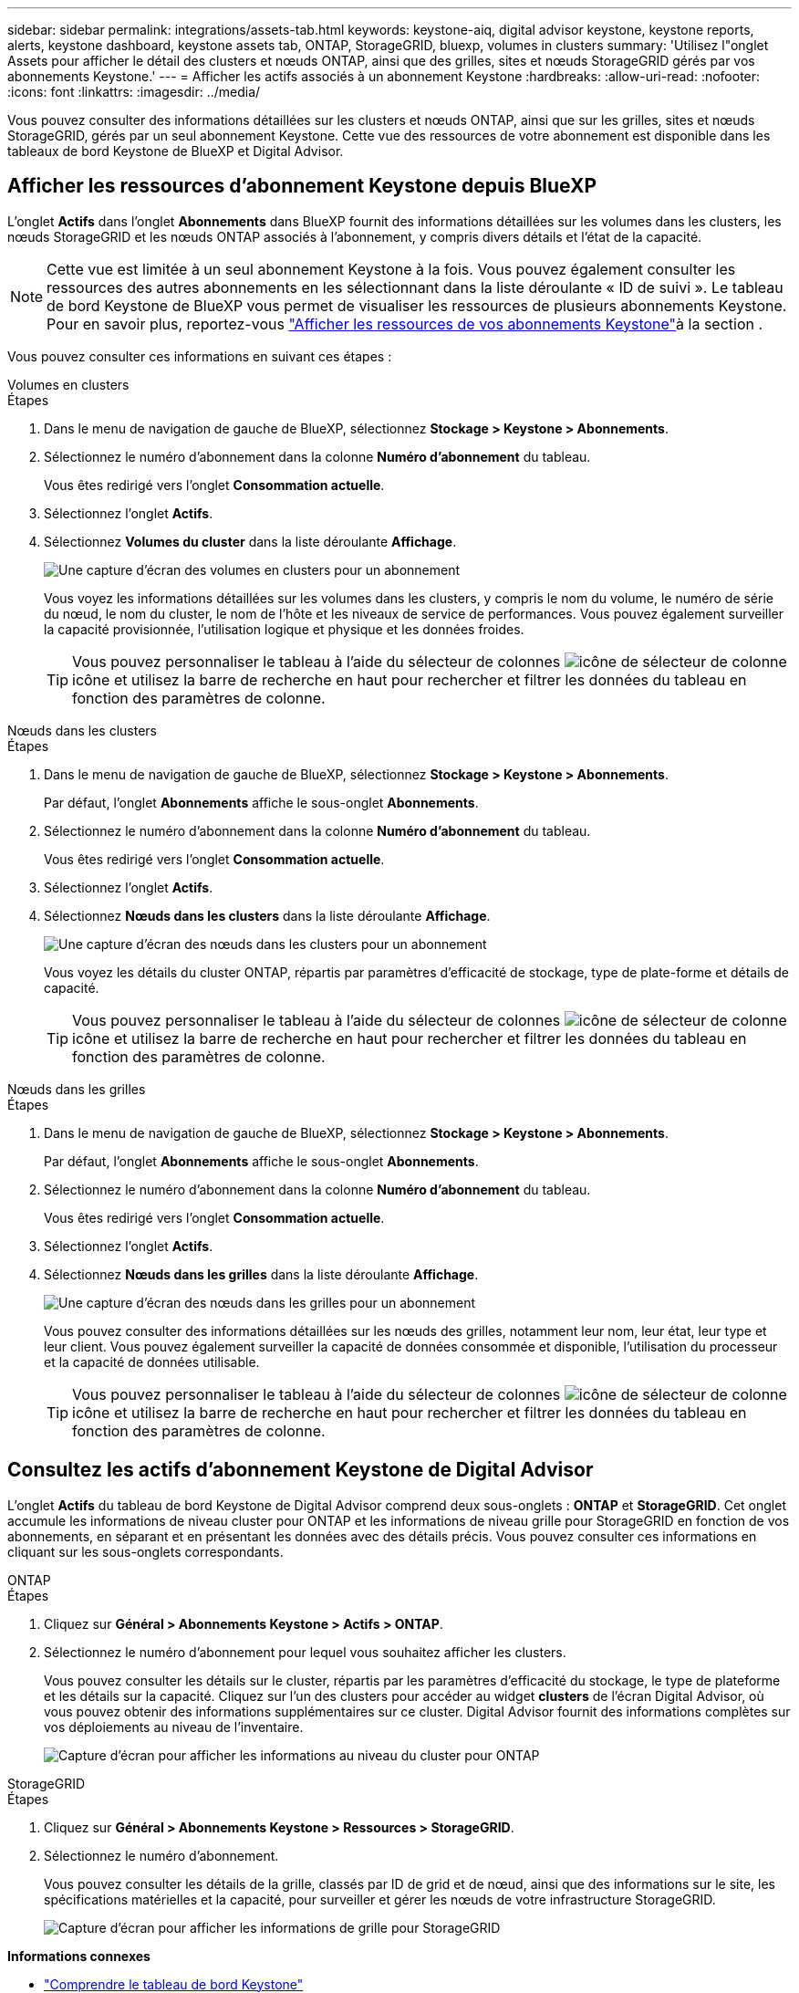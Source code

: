 ---
sidebar: sidebar 
permalink: integrations/assets-tab.html 
keywords: keystone-aiq, digital advisor keystone, keystone reports, alerts, keystone dashboard, keystone assets tab, ONTAP, StorageGRID, bluexp, volumes in clusters 
summary: 'Utilisez l"onglet Assets pour afficher le détail des clusters et nœuds ONTAP, ainsi que des grilles, sites et nœuds StorageGRID gérés par vos abonnements Keystone.' 
---
= Afficher les actifs associés à un abonnement Keystone
:hardbreaks:
:allow-uri-read: 
:nofooter: 
:icons: font
:linkattrs: 
:imagesdir: ../media/


[role="lead"]
Vous pouvez consulter des informations détaillées sur les clusters et nœuds ONTAP, ainsi que sur les grilles, sites et nœuds StorageGRID, gérés par un seul abonnement Keystone. Cette vue des ressources de votre abonnement est disponible dans les tableaux de bord Keystone de BlueXP et Digital Advisor.



== Afficher les ressources d'abonnement Keystone depuis BlueXP

L'onglet *Actifs* dans l'onglet *Abonnements* dans BlueXP fournit des informations détaillées sur les volumes dans les clusters, les nœuds StorageGRID et les nœuds ONTAP associés à l'abonnement, y compris divers détails et l'état de la capacité.


NOTE: Cette vue est limitée à un seul abonnement Keystone à la fois. Vous pouvez également consulter les ressources des autres abonnements en les sélectionnant dans la liste déroulante « ID de suivi ». Le tableau de bord Keystone de BlueXP vous permet de visualiser les ressources de plusieurs abonnements Keystone. Pour en savoir plus, reportez-vous link:../integrations/assets.html["Afficher les ressources de vos abonnements Keystone"]à la section .

Vous pouvez consulter ces informations en suivant ces étapes :

[role="tabbed-block"]
====
.Volumes en clusters
--
.Étapes
. Dans le menu de navigation de gauche de BlueXP, sélectionnez *Stockage > Keystone > Abonnements*.
. Sélectionnez le numéro d'abonnement dans la colonne *Numéro d'abonnement* du tableau.
+
Vous êtes redirigé vers l'onglet *Consommation actuelle*.

. Sélectionnez l’onglet *Actifs*.
. Sélectionnez *Volumes du cluster* dans la liste déroulante *Affichage*.
+
image:bxp-volumes-clusters-single-subscription-1.png["Une capture d'écran des volumes en clusters pour un abonnement"]

+
Vous voyez les informations détaillées sur les volumes dans les clusters, y compris le nom du volume, le numéro de série du nœud, le nom du cluster, le nom de l'hôte et les niveaux de service de performances. Vous pouvez également surveiller la capacité provisionnée, l’utilisation logique et physique et les données froides.

+

TIP: Vous pouvez personnaliser le tableau à l'aide du sélecteur de colonnes image:column-selector.png["icône de sélecteur de colonne"] icône et utilisez la barre de recherche en haut pour rechercher et filtrer les données du tableau en fonction des paramètres de colonne.



--
.Nœuds dans les clusters
--
.Étapes
. Dans le menu de navigation de gauche de BlueXP, sélectionnez *Stockage > Keystone > Abonnements*.
+
Par défaut, l'onglet *Abonnements* affiche le sous-onglet *Abonnements*.

. Sélectionnez le numéro d'abonnement dans la colonne *Numéro d'abonnement* du tableau.
+
Vous êtes redirigé vers l'onglet *Consommation actuelle*.

. Sélectionnez l’onglet *Actifs*.
. Sélectionnez *Nœuds dans les clusters* dans la liste déroulante *Affichage*.
+
image:bxp-nodes-cluster-single-subscription.png["Une capture d'écran des nœuds dans les clusters pour un abonnement"]

+
Vous voyez les détails du cluster ONTAP, répartis par paramètres d'efficacité de stockage, type de plate-forme et détails de capacité.

+

TIP: Vous pouvez personnaliser le tableau à l'aide du sélecteur de colonnes image:column-selector.png["icône de sélecteur de colonne"] icône et utilisez la barre de recherche en haut pour rechercher et filtrer les données du tableau en fonction des paramètres de colonne.



--
.Nœuds dans les grilles
--
.Étapes
. Dans le menu de navigation de gauche de BlueXP, sélectionnez *Stockage > Keystone > Abonnements*.
+
Par défaut, l'onglet *Abonnements* affiche le sous-onglet *Abonnements*.

. Sélectionnez le numéro d'abonnement dans la colonne *Numéro d'abonnement* du tableau.
+
Vous êtes redirigé vers l'onglet *Consommation actuelle*.

. Sélectionnez l’onglet *Actifs*.
. Sélectionnez *Nœuds dans les grilles* dans la liste déroulante *Affichage*.
+
image:bxp-nodes-grids-single-subscription.png["Une capture d'écran des nœuds dans les grilles pour un abonnement"]

+
Vous pouvez consulter des informations détaillées sur les nœuds des grilles, notamment leur nom, leur état, leur type et leur client. Vous pouvez également surveiller la capacité de données consommée et disponible, l'utilisation du processeur et la capacité de données utilisable.

+

TIP: Vous pouvez personnaliser le tableau à l'aide du sélecteur de colonnes image:column-selector.png["icône de sélecteur de colonne"] icône et utilisez la barre de recherche en haut pour rechercher et filtrer les données du tableau en fonction des paramètres de colonne.



--
====


== Consultez les actifs d'abonnement Keystone de Digital Advisor

L'onglet *Actifs* du tableau de bord Keystone de Digital Advisor comprend deux sous-onglets : *ONTAP* et *StorageGRID*. Cet onglet accumule les informations de niveau cluster pour ONTAP et les informations de niveau grille pour StorageGRID en fonction de vos abonnements, en séparant et en présentant les données avec des détails précis. Vous pouvez consulter ces informations en cliquant sur les sous-onglets correspondants.

[role="tabbed-block"]
====
.ONTAP
--
.Étapes
. Cliquez sur *Général > Abonnements Keystone > Actifs > ONTAP*.
. Sélectionnez le numéro d'abonnement pour lequel vous souhaitez afficher les clusters.
+
Vous pouvez consulter les détails sur le cluster, répartis par les paramètres d'efficacité du stockage, le type de plateforme et les détails sur la capacité. Cliquez sur l'un des clusters pour accéder au widget *clusters* de l'écran Digital Advisor, où vous pouvez obtenir des informations supplémentaires sur ce cluster. Digital Advisor fournit des informations complètes sur vos déploiements au niveau de l'inventaire.

+
image:assets-tab-3.png["Capture d'écran pour afficher les informations au niveau du cluster pour ONTAP"]



--
.StorageGRID
--
.Étapes
. Cliquez sur *Général > Abonnements Keystone > Ressources > StorageGRID*.
. Sélectionnez le numéro d'abonnement.
+
Vous pouvez consulter les détails de la grille, classés par ID de grid et de nœud, ainsi que des informations sur le site, les spécifications matérielles et la capacité, pour surveiller et gérer les nœuds de votre infrastructure StorageGRID.

+
image:assets-tab-storagegrid.png["Capture d'écran pour afficher les informations de grille pour StorageGRID"]



--
====
*Informations connexes*

* link:../integrations/dashboard-overview.html["Comprendre le tableau de bord Keystone"]
* link:../integrations/subscriptions-tab.html["Consultez les détails de votre abonnement"]
* link:../integrations/current-usage-tab.html["Consultez les détails de votre consommation actuelle"]
* link:../integrations/consumption-tab.html["Affichez les tendances de consommation"]
* link:../integrations/subscription-timeline.html["Consultez la chronologie de votre abonnement"]
* link:../integrations/assets.html["Afficher les ressources de vos abonnements Keystone"]
* link:../integrations/monitoring-alerts.html["Afficher et gérer les alertes et les moniteurs"]
* link:../integrations/volumes-objects-tab.html["Afficher les détails des volumes et des objets"]

